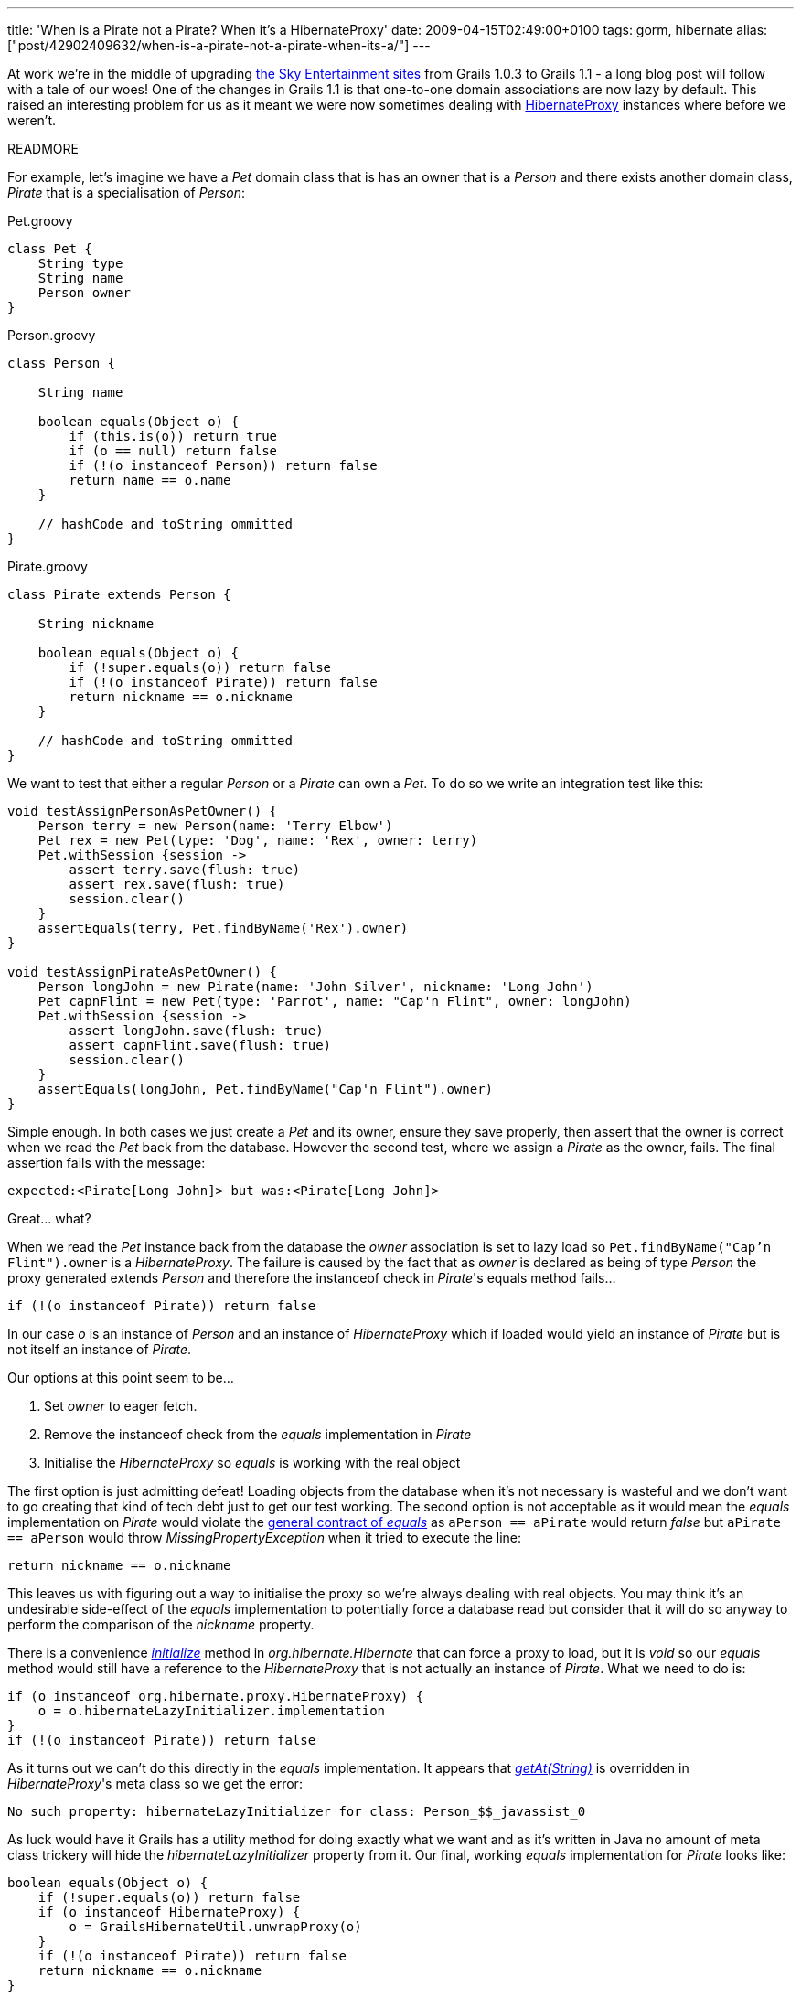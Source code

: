---
title: 'When is a Pirate not a Pirate? When it’s a HibernateProxy'
date: 2009-04-15T02:49:00+0100
tags: gorm, hibernate
alias: ["post/42902409632/when-is-a-pirate-not-a-pirate-when-its-a/"]
---

At work we're in the middle of upgrading http://showbiz.sky.com/[the] http://tv.sky.com/[Sky] http://movies.sky.com/[Entertainment] http://sky1.sky.com/[sites] from Grails 1.0.3 to Grails 1.1 - a long blog post will follow with a tale of our woes! One of the changes in Grails 1.1 is that one-to-one domain associations are now lazy by default. This raised an interesting problem for us as it meant we were now sometimes dealing with http://www.hibernate.org/hib_docs/v3/api/org/hibernate/proxy/HibernateProxy.html[HibernateProxy] instances where before we weren't.

READMORE

For example, let's imagine we have a _Pet_ domain class that is has an owner that is a _Person_ and there exists another domain class, _Pirate_ that is a specialisation of _Person_:

[source,groovy]
.Pet.groovy
----------------
class Pet {
    String type
    String name
    Person owner
}
----------------

[source,groovy]
.Person.groovy
------------------------------------------------
class Person {

    String name

    boolean equals(Object o) {
        if (this.is(o)) return true
        if (o == null) return false
        if (!(o instanceof Person)) return false
        return name == o.name
    }

    // hashCode and toString ommitted
}
------------------------------------------------

[source,groovy]
.Pirate.groovy
------------------------------------------------
class Pirate extends Person {

    String nickname

    boolean equals(Object o) {
        if (!super.equals(o)) return false
        if (!(o instanceof Pirate)) return false
        return nickname == o.nickname
    }

    // hashCode and toString ommitted
}
------------------------------------------------

We want to test that either a regular _Person_ or a _Pirate_ can own a _Pet_. To do so we write an integration test like this:

[source,groovy]
---------------------------------------------------------------------------------
void testAssignPersonAsPetOwner() {
    Person terry = new Person(name: 'Terry Elbow')
    Pet rex = new Pet(type: 'Dog', name: 'Rex', owner: terry)
    Pet.withSession {session ->
        assert terry.save(flush: true)
        assert rex.save(flush: true)
        session.clear()
    }
    assertEquals(terry, Pet.findByName('Rex').owner)
}

void testAssignPirateAsPetOwner() {
    Person longJohn = new Pirate(name: 'John Silver', nickname: 'Long John')
    Pet capnFlint = new Pet(type: 'Parrot', name: "Cap'n Flint", owner: longJohn)
    Pet.withSession {session ->
        assert longJohn.save(flush: true)
        assert capnFlint.save(flush: true)
        session.clear()
    }
    assertEquals(longJohn, Pet.findByName("Cap'n Flint").owner)
}
---------------------------------------------------------------------------------

Simple enough. In both cases we just create a _Pet_ and its owner, ensure they save properly, then assert that the owner is correct when we read the _Pet_ back from the database. However the second test, where we assign a _Pirate_ as the owner, fails. The final assertion fails with the message:

--------------------------------------------------------
expected:<Pirate[Long John]> but was:<Pirate[Long John]>
--------------------------------------------------------

Great... what?

When we read the _Pet_ instance back from the database the _owner_ association is set to lazy load so `Pet.findByName("Cap'n Flint").owner` is a _HibernateProxy_. The failure is caused by the fact that as _owner_ is declared as being of type _Person_ the proxy generated extends _Person_ and therefore the instanceof check in _Pirate_'s equals method fails...

[source,groovy]
----------------------------------------
if (!(o instanceof Pirate)) return false
----------------------------------------

In our case _o_ is an instance of _Person_ and an instance of _HibernateProxy_ which if loaded would yield an instance of _Pirate_ but is not itself an instance of _Pirate_.

Our options at this point seem to be...

1.  Set _owner_ to eager fetch.
2.  Remove the instanceof check from the _equals_ implementation in _Pirate_
3.  Initialise the _HibernateProxy_ so _equals_ is working with the real object

The first option is just admitting defeat! Loading objects from the database when it's not necessary is wasteful and we don't want to go creating that kind of tech debt just to get our test working. The second option is not acceptable as it would mean the _equals_ implementation on _Pirate_ would violate the http://java.sun.com/javase/6/docs/api/java/lang/Object.html#equals(java.lang.Object)[general contract of _equals_] as `aPerson == aPirate` would return _false_ but `aPirate == aPerson` would throw _MissingPropertyException_ when it tried to execute the line:

[source,groovy]
-----------------------------
return nickname == o.nickname
-----------------------------

This leaves us with figuring out a way to initialise the proxy so we're always dealing with real objects. You may think it's an undesirable side-effect of the _equals_ implementation to potentially force a database read but consider that it will do so anyway to perform the comparison of the _nickname_ property.

There is a convenience http://www.hibernate.org/hib_docs/v3/api/org/hibernate/Hibernate.html#initialize(java.lang.Object)[_initialize_] method in _org.hibernate.Hibernate_ that can force a proxy to load, but it is _void_ so our _equals_ method would still have a reference to the _HibernateProxy_ that is not actually an instance of _Pirate_. What we need to do is:

[source,groovy]
------------------------------------------------------
if (o instanceof org.hibernate.proxy.HibernateProxy) {
    o = o.hibernateLazyInitializer.implementation
}
if (!(o instanceof Pirate)) return false
------------------------------------------------------

As it turns out we can't do this directly in the _equals_ implementation. It appears that http://groovy.codehaus.org/groovy-jdk/java/lang/Object.html#getAt(java.lang.String%20property)[_getAt(String)_] is overridden in _HibernateProxy_'s meta class so we get the error:

---------------------------------------------------------------------------
No such property: hibernateLazyInitializer for class: Person_$$_javassist_0
---------------------------------------------------------------------------

As luck would have it Grails has a utility method for doing exactly what we want and as it's written in Java no amount of meta class trickery will hide the _hibernateLazyInitializer_ property from it. Our final, working _equals_ implementation for _Pirate_ looks like:

[source,groovy]
----------------------------------------------
boolean equals(Object o) {
    if (!super.equals(o)) return false
    if (o instanceof HibernateProxy) {
        o = GrailsHibernateUtil.unwrapProxy(o)
    }
    if (!(o instanceof Pirate)) return false
    return nickname == o.nickname
}
----------------------------------------------

*Note:* this is a simple example so we'll gloss over the fact that _Pirate_'s _equals_ isn't symmetric as

[source,groovy]
-------------------------------------------------------------
new Person(name: 'X') == new Pirate(name: 'X', nickname: 'Y')
-------------------------------------------------------------

returns _true_ while flipping the operands causes it to return _false_. The problem and the solution apply any time inheritance and lazy-loading run up against class checking whether via instanceof, http://java.sun.com/javase/6/docs/api/java/lang/Class.html#isAssignableFrom(java.lang.Class)[_Class.isAssignableFrom_], switch statements using a Class as a case, etc.

